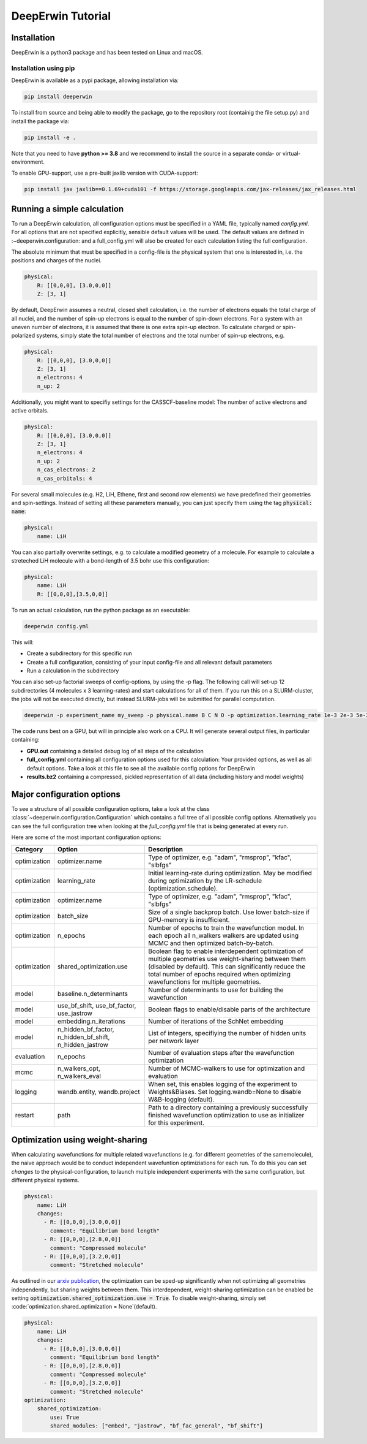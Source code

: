 ==================
DeepErwin Tutorial
==================

Installation
============

DeepErwin is a python3 package and has been tested on Linux and macOS.

Installation using pip
----------------------

DeepErwin is available as a pypi package, allowing installation via:

.. code-block:: bash

    pip install deeperwin

To install from source and being able to modify the package, go to the repository root (containig the file setup.py) and install the package via:

.. code-block:: bash

    pip install -e .

Note that you need to have **python >= 3.8** and we recommend to install the source in a separate conda- or virtual-environment.

To enable GPU-support, use a pre-built jaxlib version with CUDA-support:

.. code-block:: bash

    pip install jax jaxlib==0.1.69+cuda101 -f https://storage.googleapis.com/jax-releases/jax_releases.html


Running a simple calculation
============================

To run a DeepErwin calculation, all configuration options must be specified in a YAML file, typically named *config.yml*.
For all options that are not specified explicitly, sensible default values will be used. The default values are defined in :~deeperwin.configuration: and a full_config.yml will also be created for each calculation listing the full configuration.

The absolute minimum that must be specified in a config-file is the physical system that one is interested in, i.e. the positions and charges of the nuclei.

.. code-block:: yaml

    physical:
        R: [[0,0,0], [3.0,0,0]]
        Z: [3, 1]


By default, DeepErwin assumes a neutral, closed shell calculation, i.e. the number of electrons equals the total charge of all nuclei, and the number of spin-up electrons is equal to the number of spin-down electrons.
For a system with an uneven number of electrons, it is assumed that there is one extra spin-up electron.
To calculate charged or spin-polarized systems, simply state the total number of electrons and the total number of spin-up electrons, e.g.

.. code-block:: yaml

    physical:
        R: [[0,0,0], [3.0,0,0]]
        Z: [3, 1]
        n_electrons: 4
        n_up: 2

Additionally, you might want to specifiy settings for the CASSCF-baseline model: The number of active electrons and active orbitals.

.. code-block:: yaml

    physical:
        R: [[0,0,0], [3.0,0,0]]
        Z: [3, 1]
        n_electrons: 4
        n_up: 2
        n_cas_electrons: 2
        n_cas_orbitals: 4

For several small molecules (e.g. H2, LiH, Ethene, first and second row elements) we have predefined their geometries and spin-settings.
Instead of setting all these parameters manually, you can just specify them using the tag :code:`physical: name`:

.. code-block:: yaml

    physical:
        name: LiH

You can also partially overwrite settings, e.g. to calculate a modified geometry of a molecule. For example to calculate a streteched LiH molecule with a bond-length of 3.5 bohr use this configuration:

.. code-block:: yaml

    physical:
        name: LiH
        R: [[0,0,0],[3.5,0,0]]

To run an actual calculation, run the python package as an executable:

.. code-block:: bash

    deeperwin config.yml

This will:

* Create a subdirectory for this specific run
* Create a full configuration, consisting of your input config-file and all relevant default parameters
* Run a calculation in the subdirectory

You can also set-up factorial sweeps of config-options, by using the -p flag.
The following call will set-up 12 subdirectories (4 molecules x 3 learning-rates) and start calculations for all of them.
If you run this on a SLURM-cluster, the jobs will not be executed directly, but instead SLURM-jobs will be submitted for parallel computation.

.. code-block:: bash

    deeperwin -p experiment_name my_sweep -p physical.name B C N O -p optimization.learning_rate 1e-3 2e-3 5e-3 config.yml

The code runs best on a GPU, but will in principle also work on a CPU. It will generate several output files, in particular containing:

* **GPU.out** containing a detailed debug log of all steps of the calculation
* **full_config.yml** containing all configuration options used for this calculation: Your provided options, as well as all default options. Take a look at this file to see all the available config options for DeepErwin
* **results.bz2** containing a compressed, pickled representation of all data (including history and model weights)


Major configuration options
===========================

To see a structure of all possible configuration options, take a look at the class :class:`~deeperwin.configuration.Configuration` which contains a full tree of all possible config options.
Alternatively you can see the full configuration tree when looking at the *full_config.yml* file that is being generated at every run.

Here are some of the most important configuration options:

============== ======================================================== ============================================================================================================================================
Category       Option                                                   Description
============== ======================================================== ============================================================================================================================================
optimization   optimizer.name                                           Type of optimizer, e.g. "adam", "rmsprop", "kfac", "slbfgs"
-------------- -------------------------------------------------------- --------------------------------------------------------------------------------------------------------------------------------------------
optimization   learning_rate                                            Initial learning-rate during optimization. May be modified during optimization by the LR-schedule (optimization.schedule).
-------------- -------------------------------------------------------- --------------------------------------------------------------------------------------------------------------------------------------------
optimization   optimizer.name                                           Type of optimizer, e.g. "adam", "rmsprop", "kfac", "slbfgs"
-------------- -------------------------------------------------------- --------------------------------------------------------------------------------------------------------------------------------------------
optimization   batch_size                                               Size of a single backprop batch. Use lower batch-size if GPU-memory is insufficient.
-------------- -------------------------------------------------------- --------------------------------------------------------------------------------------------------------------------------------------------
optimization   n_epochs                                                 Number of epochs to train the wavefunction model. In each epoch all n_walkers walkers are updated using MCMC and then optimized batch-by-batch.
-------------- -------------------------------------------------------- --------------------------------------------------------------------------------------------------------------------------------------------
optimization   shared_optimization.use                                  Boolean flag to enable interdependent optimization of multiple geometries use weight-sharing between them (disabled by default). This can significantly reduce the total number of epochs required when optimizing wavefunctions for multiple geometries.
-------------- -------------------------------------------------------- --------------------------------------------------------------------------------------------------------------------------------------------
model          baseline.n_determinants                                  Number of determinants to use for building the wavefunction
-------------- -------------------------------------------------------- --------------------------------------------------------------------------------------------------------------------------------------------
model          use_bf_shift, use_bf_factor, use_jastrow                 Boolean flags to enable/disable parts of the architecture
-------------- -------------------------------------------------------- --------------------------------------------------------------------------------------------------------------------------------------------
model          embedding.n_iterations                                   Number of iterations of the SchNet embedding
-------------- -------------------------------------------------------- --------------------------------------------------------------------------------------------------------------------------------------------
model          n_hidden_bf_factor, n_hidden_bf_shift, n_hidden_jastrow  List of integers, specifiying the number of hidden units per network layer
-------------- -------------------------------------------------------- --------------------------------------------------------------------------------------------------------------------------------------------
evaluation     n_epochs                                                 Number of evaluation steps after the wavefunction optimization
-------------- -------------------------------------------------------- --------------------------------------------------------------------------------------------------------------------------------------------
mcmc           n_walkers_opt, n_walkers_eval                            Number of MCMC-walkers to use for optimization and evaluation
-------------- -------------------------------------------------------- --------------------------------------------------------------------------------------------------------------------------------------------
logging        wandb.entity, wandb.project                              When set, this enables logging of the experiment to Weights&Biases. Set logging.wandb=None to disable W&B-logging (default).
-------------- -------------------------------------------------------- --------------------------------------------------------------------------------------------------------------------------------------------
restart        path                                                     Path to a directory containing a previously successfully finished wavefunction optimization to use as initializer for this experiment.
============== ======================================================== ============================================================================================================================================


Optimization using weight-sharing
=================================

When calculating wavefunctions for multiple related wavefunctions (e.g. for different geometries of the samemolecule), the naive approach would be to conduct independent wavefuntion optimiziations for each run.
To do this you can set *changes* to the physical-configuration, to launch multiple independent experiments with the same configuration, but different physical systems.

.. code-block:: yaml

    physical:
        name: LiH
        changes:
          - R: [[0,0,0],[3.0,0,0]]
            comment: "Equilibrium bond length"
          - R: [[0,0,0],[2.8,0,0]]
            comment: "Compressed molecule"
          - R: [[0,0,0],[3.2,0,0]]
            comment: "Stretched molecule"

As outlined in our `arxiv publication`_, the optimization can be sped-up significantly when not optimizing all geometries independently, but sharing weights between them.
This interdependent, weight-sharing optimization can be enabled be setting :code:`optimization.shared_optimization.use = True`.
To disable weight-sharing, simply set :code:`optimization.shared_optimization = None`(default).

.. code-block:: yaml

    physical:
        name: LiH
        changes:
          - R: [[0,0,0],[3.0,0,0]]
            comment: "Equilibrium bond length"
          - R: [[0,0,0],[2.8,0,0]]
            comment: "Compressed molecule"
          - R: [[0,0,0],[3.2,0,0]]
            comment: "Stretched molecule"
    optimization:
        shared_optimization:
            use: True
            shared_modules: ["embed", "jastrow", "bf_fac_general", "bf_shift"]


.. _arxiv publication: https://arxiv.org/pdf/2105.08351.pdf